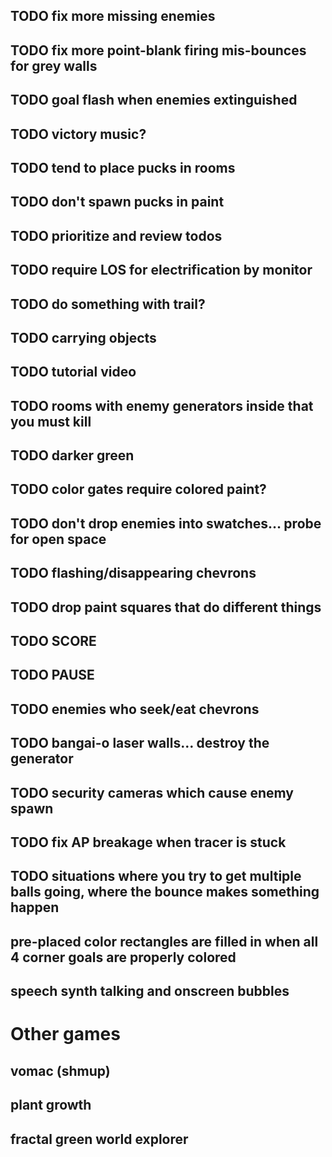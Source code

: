 ** TODO fix more missing enemies
** TODO fix more point-blank firing mis-bounces for grey walls
** TODO goal flash when enemies extinguished
** TODO victory music?
** TODO tend to place pucks in rooms
** TODO don't spawn pucks in paint
** TODO prioritize and review todos
** TODO require LOS for electrification by monitor
** TODO do something with trail?
** TODO carrying objects
** TODO tutorial video
** TODO rooms with enemy generators inside that you must kill
** TODO darker green
** TODO color gates require colored paint?
** TODO don't drop enemies into swatches... probe for open space 
** TODO flashing/disappearing chevrons
** TODO drop paint squares that do different things
** TODO SCORE
** TODO PAUSE
** TODO enemies who seek/eat chevrons
** TODO bangai-o laser walls... destroy the generator
** TODO security cameras which cause enemy spawn
** TODO fix AP breakage when tracer is stuck
** TODO situations where you try to get multiple balls going, where the bounce makes something happen
** pre-placed color rectangles are filled in when all 4 corner goals are properly colored
** speech synth talking and onscreen bubbles

* Other games
** vomac (shmup)
** plant growth 
** fractal green world explorer
